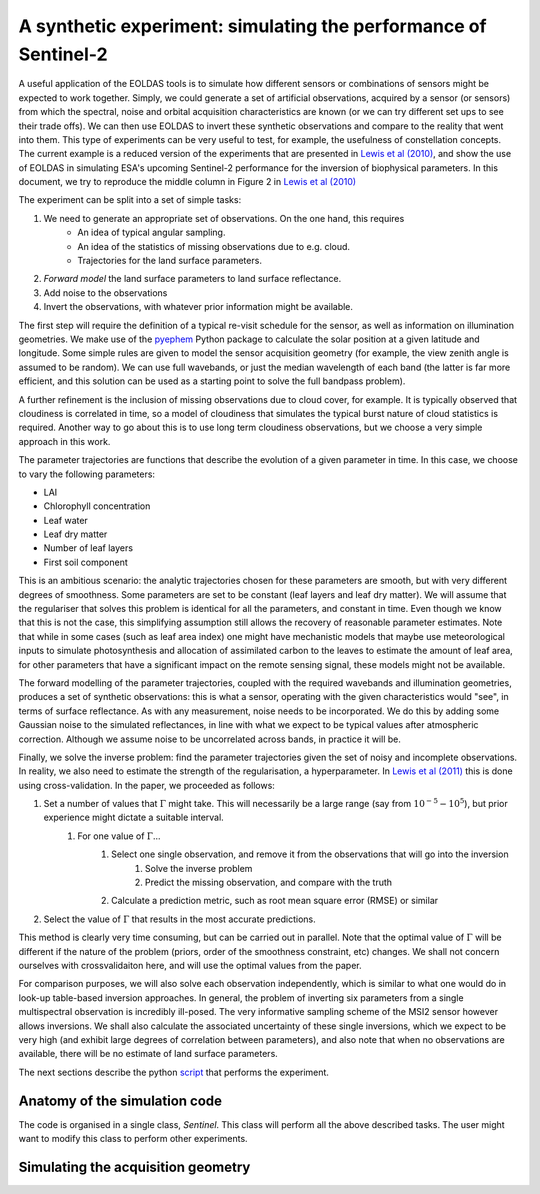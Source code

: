 ***************************************************************************
A synthetic experiment: simulating the performance of Sentinel-2
***************************************************************************

A useful application of the EOLDAS tools is to simulate how different 
sensors or combinations of sensors might be expected to work together.
Simply, we could generate a set of artificial observations, acquired
by a sensor (or sensors) from which the spectral, noise and orbital 
acquisition characteristics are known (or we can try different set ups
to see their trade offs). We can then use EOLDAS to invert these
synthetic observations and compare to the reality that went into them.
This type of experiments can be very useful to test, for example, the
usefulness of constellation concepts. The current example is a 
reduced version of the experiments that are presented in 
`Lewis et al (2010) <http://dx.doi.org/10.1016/j.rse.2011.12.027>`_, and
show the use of EOLDAS in simulating ESA's upcoming Sentinel-2 performance
for the inversion of biophysical parameters. In this document, we try
to reproduce the middle column in Figure 2 in `Lewis et al (2010) <http://dx.doi.org/10.1016/j.rse.2011.12.027>`_

The experiment can be split into a set of simple tasks:

#. We need to generate an appropriate set of observations. On the one hand, this requires
    * An idea of typical angular sampling.
    * An idea of the statistics of missing observations due to e.g. cloud.
    * Trajectories for the land surface parameters.
#. *Forward model* the land surface parameters to land surface reflectance.
#. Add noise to the observations
#. Invert the observations, with whatever prior information might be available.

The first step will require the definition of a typical re-visit schedule
for the sensor, as well as information on illumination geometries. We 
make use of the `pyephem <http://www.pyephem.org>`_ Python package to
calculate the solar position at a given latitude and longitude. Some
simple rules are given to model the sensor acquisition geometry (for 
example, the view zenith angle is assumed to be random). We can use
full wavebands, or just the median wavelength of each band (the latter
is far more efficient, and this solution can be used as a starting 
point to solve the full bandpass problem).

A further refinement is the inclusion of missing observations due to
cloud cover, for example. It is typically observed that cloudiness
is correlated in time, so a model of cloudiness that simulates the typical
burst nature of cloud statistics is required. Another way to go about this
is to use long term cloudiness observations, but we choose a very simple
approach in this work.

The parameter trajectories are functions that describe the evolution
of a given parameter in time. In this case, we choose to vary the following
parameters:

* LAI
* Chlorophyll concentration
* Leaf water
* Leaf dry matter
* Number of leaf layers
* First soil component

This is an ambitious scenario: the analytic trajectories chosen for these
parameters are smooth, but with very different degrees of smoothness. Some
parameters are set to be constant (leaf layers and leaf dry matter). We
will assume that the regulariser that solves this problem is identical
for all the parameters, and constant in time. Even though we know that 
this is not the case, this simplifying assumption still allows the
recovery of reasonable parameter estimates. Note that while in some cases
(such as leaf area index) one might have mechanistic models that maybe
use meteorological inputs to simulate photosynthesis and allocation of
assimilated carbon to the leaves to estimate the amount of leaf area,
for other parameters that have a significant impact on the remote sensing
signal, these models might not be available.

The forward modelling of the parameter trajectories, coupled with the
required wavebands and illumination geometries, produces a set of 
synthetic observations: this is what a sensor, operating with the given
characteristics would "see", in terms of surface reflectance. As with 
any measurement, noise needs to be incorporated. We do this by adding
some Gaussian noise to the simulated reflectances, in line with what
we expect to be typical values after atmospheric correction. Although
we assume noise to be uncorrelated across bands, in practice it will be.

Finally, we solve the inverse problem: find the parameter trajectories
given the set of noisy and incomplete observations. In reality, we also
need to estimate the strength of the regularisation, a hyperparameter. 
In `Lewis et al (2011) <http://dx.doi.org/10.1016/j.rse.2011.12.027>`_ 
this is done using cross-validation. In the paper, we proceeded as follows:
    
#. Set a number of values that :math:`\Gamma` might take. This will necessarily be a large range (say from :math:`10^{-5}-10^{5}`), but prior experience might dictate a suitable interval.
    #. For one value of :math:`\Gamma`...
        #. Select one single observation, and remove it from the observations that will go into the inversion
            #. Solve the inverse problem
            #. Predict the missing observation, and compare with the truth
        #. Calculate a prediction metric, such as root mean square error (RMSE) or similar
#. Select the value of :math:`\Gamma` that results in the most accurate predictions.

This method is clearly very time consuming, but can be carried out in
parallel. Note that the optimal value of :math:`\Gamma` will be 
different if the nature of the problem (priors, order of the smoothness
constraint, etc) changes. We shall not concern ourselves with crossvalidaiton
here, and will use the optimal values from the paper.

For comparison purposes, we will also solve each observation independently,
which is similar to what one would do in look-up table-based inversion
approaches. In general, the problem of inverting six parameters from
a single multispectral observation is incredibly ill-posed. The very
informative sampling scheme of the MSI2 sensor however allows inversions.
We shall also calculate the associated uncertainty of these single
inversions, which we expect to be very high (and exhibit large degrees
of correlation between parameters), and also note that when no 
observations are available, there will be no estimate of land surface
parameters.

The next sections describe the python `script <https://github.com/jgomezdans/eoldas_release/blob/master/sentinel.py>`_ 
that performs the experiment. 

Anatomy of the simulation code
^^^^^^^^^^^^^^^^^^^^^^^^^^^^^^

The code is organised in a single class, `Sentinel`. This class will
perform all the above described tasks. The user might want to modify
this class to perform other experiments.

Simulating the acquisition geometry
^^^^^^^^^^^^^^^^^^^^^^^^^^^^^^^^^^^^

